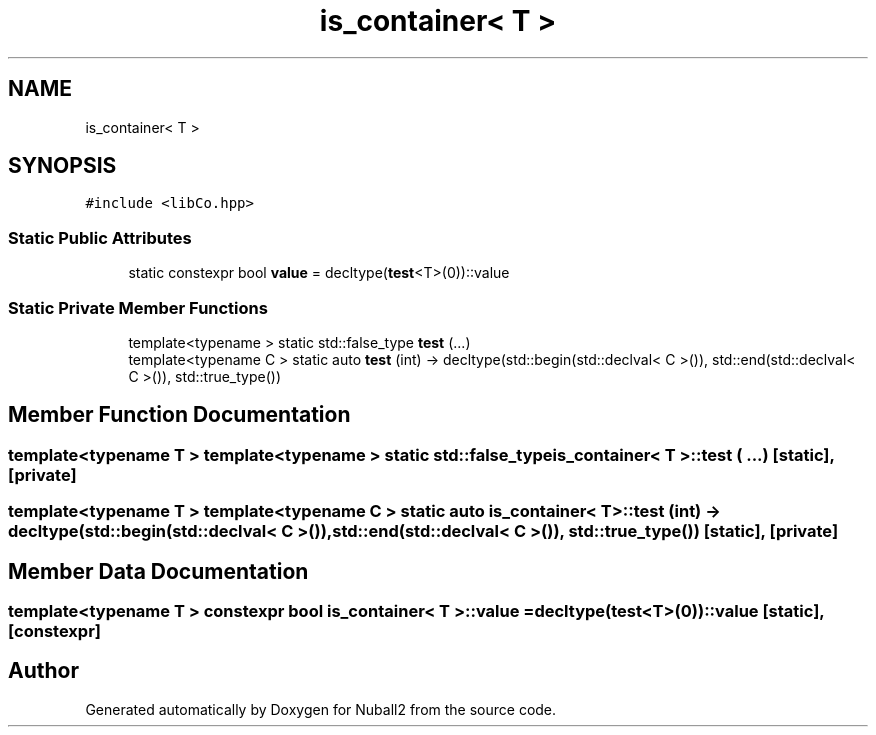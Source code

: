 .TH "is_container< T >" 3 "Mon Mar 25 2024" "Nuball2" \" -*- nroff -*-
.ad l
.nh
.SH NAME
is_container< T >
.SH SYNOPSIS
.br
.PP
.PP
\fC#include <libCo\&.hpp>\fP
.SS "Static Public Attributes"

.in +1c
.ti -1c
.RI "static constexpr bool \fBvalue\fP = decltype(\fBtest\fP<T>(0))::value"
.br
.in -1c
.SS "Static Private Member Functions"

.in +1c
.ti -1c
.RI "template<typename > static std::false_type \fBtest\fP (\&.\&.\&.)"
.br
.ti -1c
.RI "template<typename C > static auto \fBtest\fP (int) \-> decltype(std::begin(std::declval< C >()), std::end(std::declval< C >()), std::true_type())"
.br
.in -1c
.SH "Member Function Documentation"
.PP 
.SS "template<typename T > template<typename > static std::false_type \fBis_container\fP< T >::test ( \&.\&.\&.)\fC [static]\fP, \fC [private]\fP"

.SS "template<typename T > template<typename C > static auto \fBis_container\fP< T >::test (int) \->  decltype(std::begin(std::declval< C >()), std::end(std::declval< C >()), std::true_type())\fC [static]\fP, \fC [private]\fP"

.SH "Member Data Documentation"
.PP 
.SS "template<typename T > constexpr bool \fBis_container\fP< T >::value = decltype(\fBtest\fP<T>(0))::value\fC [static]\fP, \fC [constexpr]\fP"


.SH "Author"
.PP 
Generated automatically by Doxygen for Nuball2 from the source code\&.
